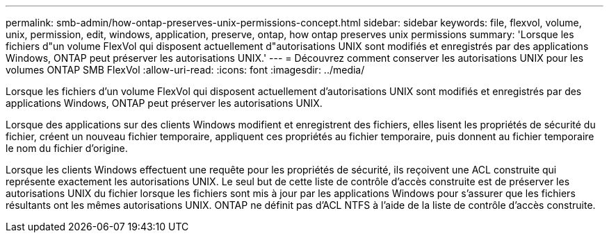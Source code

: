 ---
permalink: smb-admin/how-ontap-preserves-unix-permissions-concept.html 
sidebar: sidebar 
keywords: file, flexvol, volume, unix, permission, edit, windows, application, preserve, ontap, how ontap preserves unix permissions 
summary: 'Lorsque les fichiers d"un volume FlexVol qui disposent actuellement d"autorisations UNIX sont modifiés et enregistrés par des applications Windows, ONTAP peut préserver les autorisations UNIX.' 
---
= Découvrez comment conserver les autorisations UNIX pour les volumes ONTAP SMB FlexVol
:allow-uri-read: 
:icons: font
:imagesdir: ../media/


[role="lead"]
Lorsque les fichiers d'un volume FlexVol qui disposent actuellement d'autorisations UNIX sont modifiés et enregistrés par des applications Windows, ONTAP peut préserver les autorisations UNIX.

Lorsque des applications sur des clients Windows modifient et enregistrent des fichiers, elles lisent les propriétés de sécurité du fichier, créent un nouveau fichier temporaire, appliquent ces propriétés au fichier temporaire, puis donnent au fichier temporaire le nom du fichier d'origine.

Lorsque les clients Windows effectuent une requête pour les propriétés de sécurité, ils reçoivent une ACL construite qui représente exactement les autorisations UNIX. Le seul but de cette liste de contrôle d'accès construite est de préserver les autorisations UNIX du fichier lorsque les fichiers sont mis à jour par les applications Windows pour s'assurer que les fichiers résultants ont les mêmes autorisations UNIX. ONTAP ne définit pas d'ACL NTFS à l'aide de la liste de contrôle d'accès construite.
